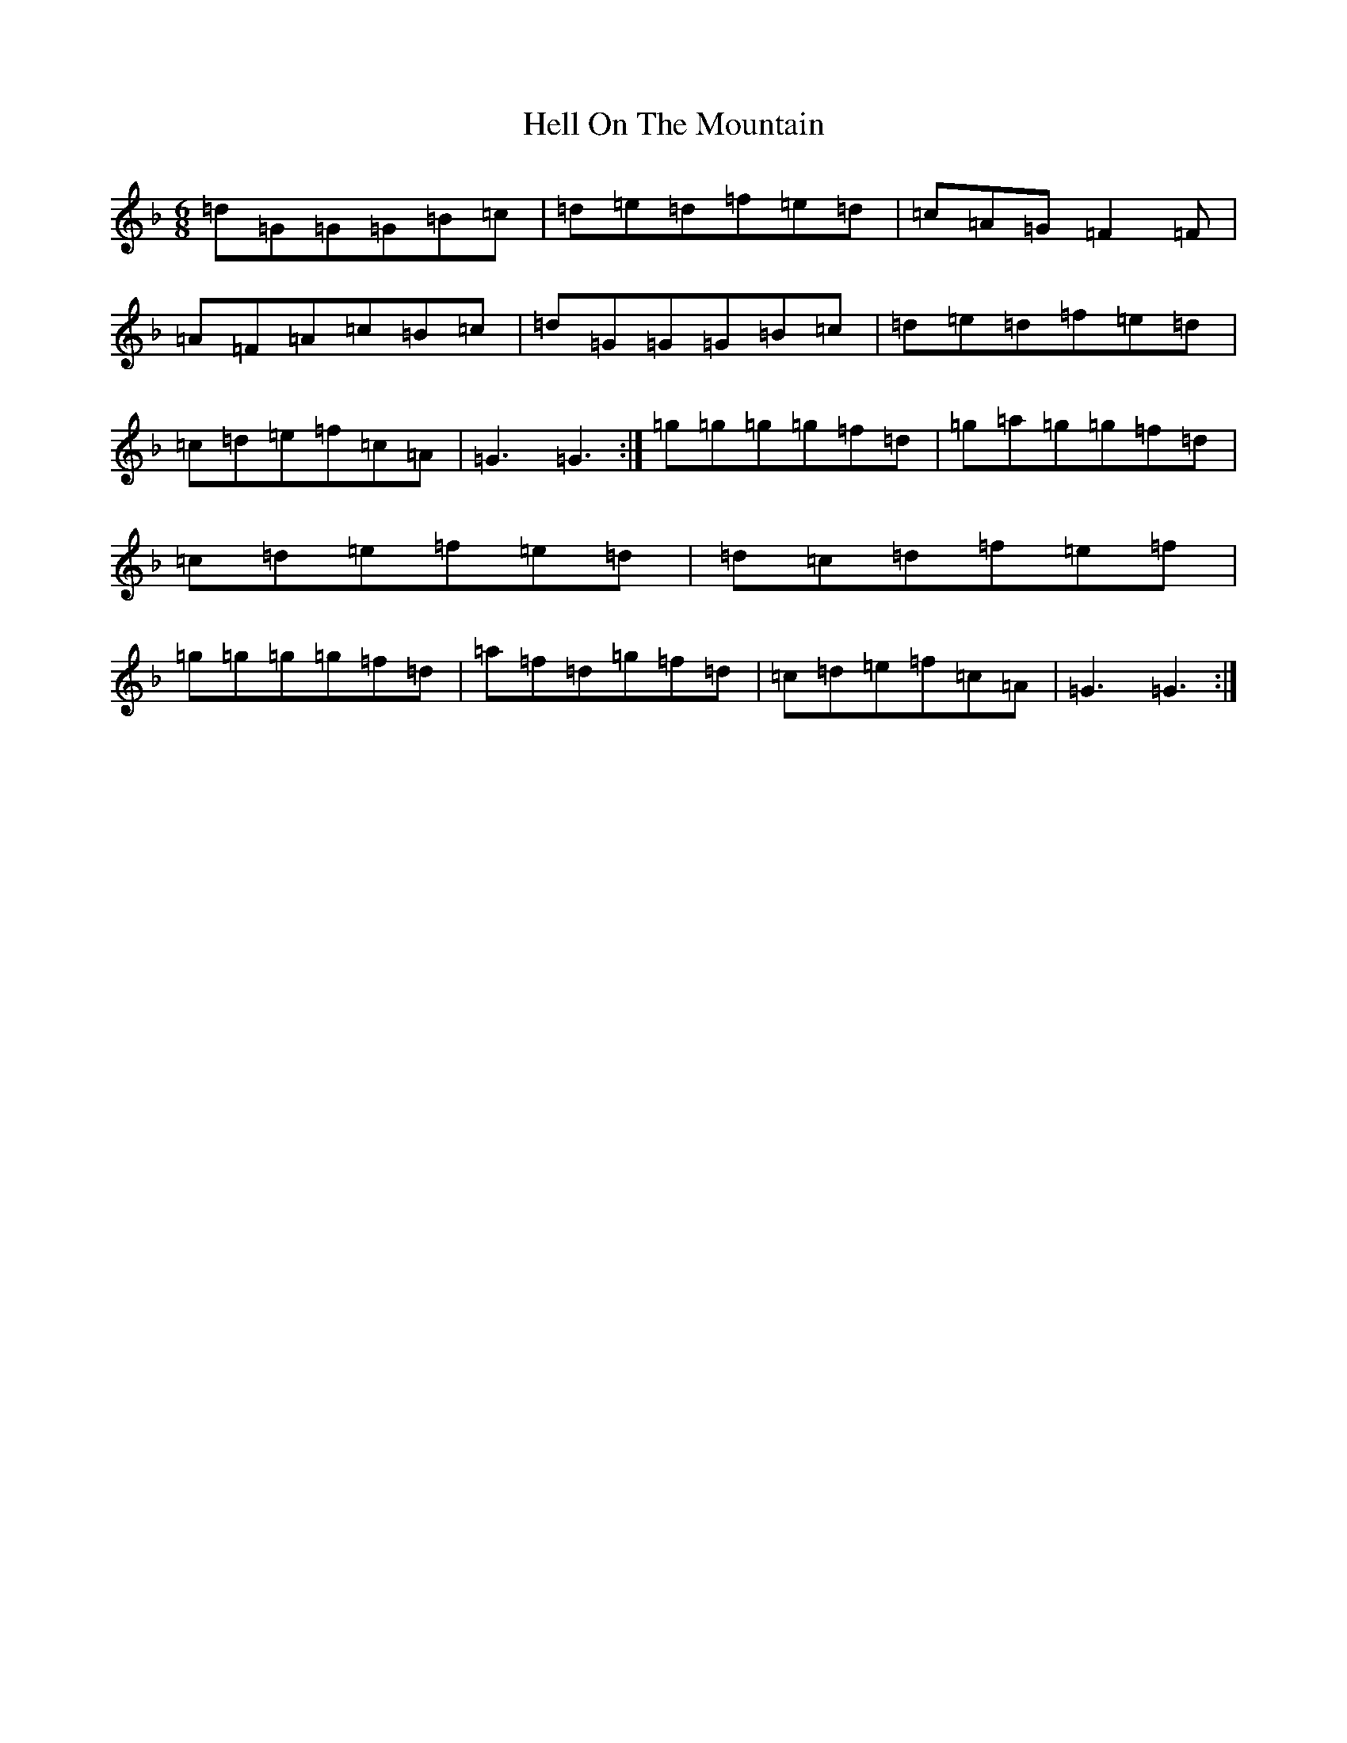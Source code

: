 X: 8951
T: Hell On The Mountain
S: https://thesession.org/tunes/5860#setting5860
Z: A Mixolydian
R: jig
M:6/8
L:1/8
K: C Mixolydian
=d=G=G=G=B=c|=d=e=d=f=e=d|=c=A=G=F2=F|=A=F=A=c=B=c|=d=G=G=G=B=c|=d=e=d=f=e=d|=c=d=e=f=c=A|=G3=G3:|=g=g=g=g=f=d|=g=a=g=g=f=d|=c=d=e=f=e=d|=d=c=d=f=e=f|=g=g=g=g=f=d|=a=f=d=g=f=d|=c=d=e=f=c=A|=G3=G3:|